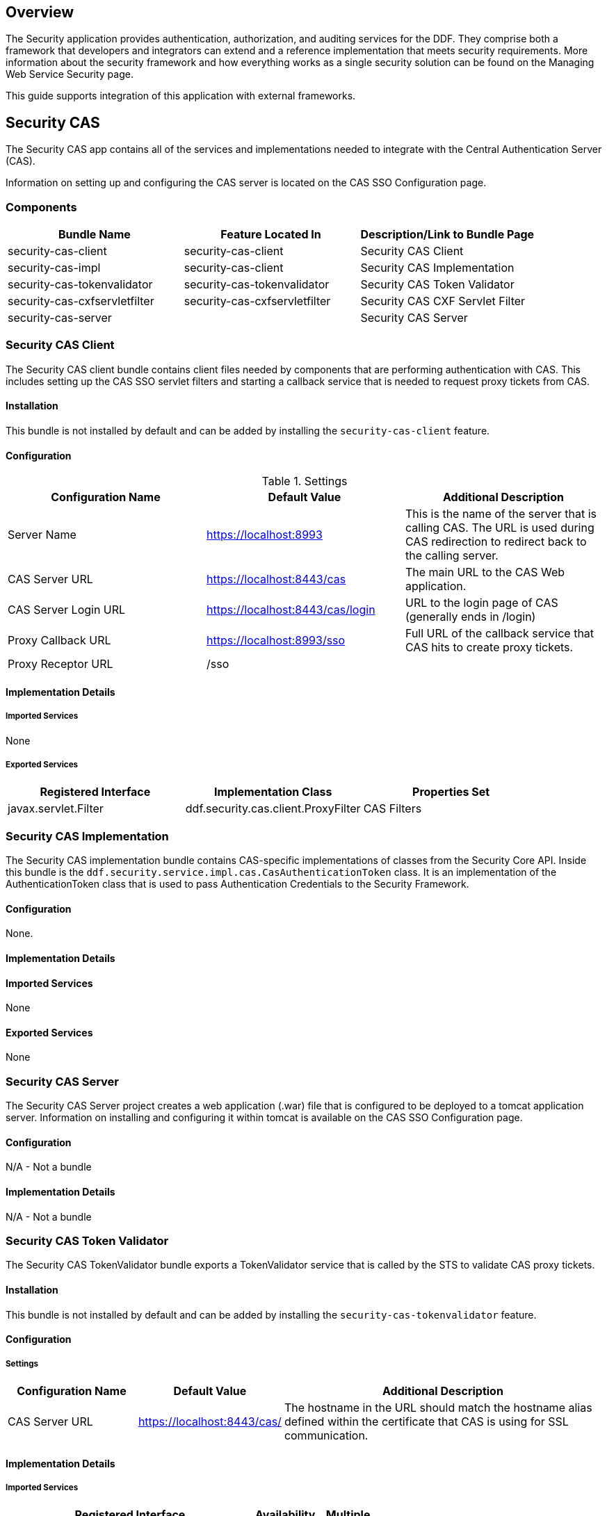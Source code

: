 
== Overview

The Security application provides authentication, authorization, and auditing services for the DDF. They comprise both a framework that developers and integrators can extend and a reference implementation that meets security requirements. More information about the security framework and how everything works as a single security solution can be found on the Managing Web Service Security page.

This guide supports integration of this application with external frameworks.

== Security CAS

The Security CAS app contains all of the services and implementations needed to integrate with the Central Authentication Server (CAS).

Information on setting up and configuring the CAS server is located on the CAS SSO Configuration page.

=== Components

[cols="3" options="header"]
|===

|Bundle Name
|Feature Located In
|Description/Link to Bundle Page

|security-cas-client
|security-cas-client
|Security CAS Client

|security-cas-impl
|security-cas-client
|Security CAS Implementation

|security-cas-tokenvalidator
|security-cas-tokenvalidator
|Security CAS Token Validator

|security-cas-cxfservletfilter
|security-cas-cxfservletfilter
|Security CAS CXF Servlet Filter

|security-cas-server
| 
|Security CAS Server

|===

=== Security CAS Client

The Security CAS client bundle contains client files needed by components that are performing authentication with CAS. This includes setting up the CAS SSO servlet filters and starting a callback service that is needed to request proxy tickets from CAS.

==== Installation
This bundle is not installed by default and can be added by installing the `security-cas-client` feature.

==== Configuration

.Settings
[cols="3" options="header"]
|===

|Configuration Name
|Default Value
|Additional Description

|Server Name
|https://localhost:8993
|This is the name of the server that is calling CAS. The URL is used during CAS redirection to redirect back to the calling server.

|CAS Server URL
|https://localhost:8443/cas
|The main URL to the CAS Web application.

|CAS Server Login URL
|https://localhost:8443/cas/login
|URL to the login page of CAS (generally ends in /login)

|Proxy Callback URL
|https://localhost:8993/sso
|Full URL of the callback service that CAS hits to create proxy tickets.

|Proxy Receptor URL
|/sso
|
 
|===

==== Implementation Details

===== Imported Services
None

===== Exported Services
[cols="3" options="header"]
|===

|Registered Interface
|Implementation Class
|Properties Set

|javax.servlet.Filter
|ddf.security.cas.client.ProxyFilter
|CAS Filters

|===

=== Security CAS Implementation

The Security CAS implementation bundle contains CAS-specific implementations of classes from the Security Core API. Inside this bundle is the `ddf.security.service.impl.cas.CasAuthenticationToken` class. It is an implementation of the AuthenticationToken class that is used to pass Authentication Credentials to the Security Framework.

==== Configuration
None.

==== Implementation Details

==== Imported Services
None

==== Exported Services
None

=== Security CAS Server

The Security CAS Server project creates a web application (.war) file that is configured to be deployed to a tomcat application server. Information on installing and configuring it within tomcat is available on the CAS SSO Configuration page.

==== Configuration
N/A - Not a bundle

==== Implementation Details
N/A - Not a bundle

=== Security CAS Token Validator

The Security CAS TokenValidator bundle exports a TokenValidator service that is called by the STS to validate CAS proxy tickets.

==== Installation
This bundle is not installed by default and can be added by installing the `security-cas-tokenvalidator` feature.

==== Configuration

===== Settings

[cols="2,2,5" options="header"]
|===

|Configuration Name
|Default Value
|Additional Description

|CAS Server URL
|https://localhost:8443/cas/
|The hostname in the URL should match the hostname alias defined within the certificate that CAS is using for SSL communication.

|===

==== Implementation Details

===== Imported Services
[cols="4,1,1" options="header"]
|===

|Registered Interface
|Availability
|Multiple

|ddf.security.encryption.EncryptionService
|required
|false
|===

===== Exported Services
[cols="4,4,2" options="header"]
|===

|Registered Interfaces
|Implementation Class
|Properties Set

|ddf.catalog.util.DdfConfigurationWatcher
org.apache.cxf.sts.token.validator.TokenValidator
|ddf.security.cas.WebSSOTokenValidator
|CAS Server URL and Encryption Service reference

|===

=== Security CAS CXF Servlet Filter

The Security CAS CXF Servlet Filter bundle binds a list of CAS servlet filters to the CXF servlet. The servlet filters are defined by by the security-cas-client bundle.

==== Installation
This bundle is not installed by default and can be added by installing the `security-cas-cxfservletfilter` feature.

==== Configuration

===== Settings
[cols="1,1,3" options="header"]
|===

|Configuration Name
|Default Value
|Additional Description

|URL Pattern
|/services/catalog/*
|This defines the servlet URL that should be binded to the CAS filter. By default, they will bind to the REST and OpenSearch endpoints. The REST endpoint is called by the SearchUI when accessing individual metadata about a metacard and when accessing the metacard's thumbnail. An example of just securing the OpenSearch endpoint would be the value: `/services/catalog/query`.

|===

[WARNING]
====
Endpoints that are secured by the CXF Servlet Filters will not currently work with federation. With the default settings, REST and OpenSearch federation to the site with this feature installed will not work. Federation from this site, however, will work normally.
====

==== Implementation Details

===== Imported Services
[cols="3" options="header"]
|===

|Registered Interface
|Availability
|Multiple

|javax.servlet.Filter
|required
|false

|===

===== Exported Services

None (filter is exported inside the code and not via configuration)

== Security Core

The Security Core app contains all of the necessary components that are used to perform security operations (authentication, authorization, and auditing) required in the framework.

=== Components
[cols="3" options="header"]
|===

|Bundle Name
|Located in Feature
|Description / Link to Bundle Page

|security-core-api
|security-core
|Security Core API

|security-core-impl
|security-core
|Security Core Implementation

|security-core-commons
|security-core
|Security Core Commons

|===

=== Security Core Commons

The Security Core Commons bundle contains helper and utility classes that are used within DDF to help with performing common security operations. Most notably, this bundle contains the `ddf.security.common.audit.SecurityLogger` class that performs the security audit logging within DDF.

==== Configuration
None

==== Implementation Details

===== Imported Services
None

===== Exported Services
None

=== Security Core Implementation

The Security Core Implementation contains the reference implementations for the Security Core API interfaces that come with the DDF distribution.

==== Configuration
None

==== Install and Uninstall

The Security Core app installs this bundle by default. It is recommended to use this bundle as it contains the reference implementations for many classes used within the DDF Security Framework.

==== Implementation Details

===== Imported Services

[cols="3" options="header"]
|===

|Registered Interface
|Availability
|Multiple

|org.apache.shiro.realm.Realm
|optional
|true

|===

===== Exported Services
[cols="3" options="header"]
|===

|Registered Interface
|Implementation Class
|Properties Set

|ddf.security.service.SecurityManager
|ddf.security.service.impl.SecurityManagerImpl
|None

|===

== Security Encryption

The DDF Security Encryption application offers an encryption framework and service implementation for other applications to use. This service is commonly used to encrypt and decrypt default passwords that are located within the metatype and Administration Web Console.

=== Components
[cols="3" options="header"]
|===

|Bundle Name
|Feature Located In
|Description/Link to Bundle Page

|security-encryption-api
|security-encryption
|Security Encryption API

|security-encryption-impl
|security-encryption
|Security Encryption Implementation

|security-encryption-commands
|security-encryption
|Security Encryption Commands

|===

=== Security Encryption API

The Security Encryption API bundle provides the framework for the encryption service. Applications that use the encryption service should import this bundle and use the interfaces defined within it instead of calling an implementation directly.

==== Installation

This bundle is installed by default as part of the `security-encryption` feature. Many applications that come with DDF depend on this bundle and it should not be uninstalled.

==== Configuration

===== Settings
None

==== Implementation Details

===== Imported Services
None

===== Exported Services
None

=== Security Encryption Commands

The Security Encryption Commands bundle enhances the DDF system console by allowing administrators and integrators to encrypt and decrypt values directly from the console. More information and sample commands are available on the Encryption Service page.

==== Installation

This bundle is installed by default by the `security-encryption` feature. This bundle is tied specifically to the DDF console and can be uninstalled without causing any issues to other applications. When uninstalled, administrators will not be able to encrypt and decrypt data from the console.

==== Configuration

===== Settings
None

==== Implementation Details

===== Imported Services
None

===== Exported Services
None

=== Security Encryption Implementation

The Security Encryption Implementation bundle contains all of the service implementations for the Encryption Framework and exports those implementations as services to the OSGi service registry.

==== Installation

This bundle is installed by default as part of the `security-encryption` feature. Other projects are dependent on the services this bundle exports and it should not be uninstalled unless another security service implementation is being added.

==== Configuration

===== Settings
None

==== Implementation Details

===== Imported Services
None

===== Exported Services

[cols="3" options="header"]
|===

|Registered Interface
|Implementation Class
|Properties Set

|ddf.security.encryption.EncryptionService
|ddf.security.encryption.impl.EncryptionServiceImpl
|Key

|===

== Security LDAP

The DDF LDAP application allows the user to configure either an embedded or a standalone LDAP server. The provided features contain a default set of schemas and users loaded to help facilitate authentication and authorization testing.

=== Components

[cols="3" options="header"]
|===

|Bundle Name
|Feature Located In
|Description/Link to Bundle Page

|opendj-embedded-server
|opendj-embedded
|Embedded LDAP Configuration

|===

=== Installing the Embedded LDAP Server

The embedded OpenDJ LDAP server can be installed for testing purposes.

==== Run the Embedded LDAP Instance

. Unzip and install DDF
. Run the installer at https://localhost:8993/admin
. After the install is complete, click the *Manage* button in the upper right hand corner
. Click the *Play* icon on the Opendj Embedded application tile
. The embedded LDAP is now installed.

==== Configuration
The configuration options are located on the DDF Admin Console under *Opendj Embedded -> Configuration -> LDAP Server*. It currently contains three configuration options.

[cols="1,7" options="header"]
|===

|Configuration Name
|Description

|LDAP Port
|Sets the port for LDAP (plaintext and startTLS). 0 will disable the port.

|LDAPS Port
|Sets the port for LDAPS. 0 will disable the port.

|Base LDIF File
|Location on the server for a LDIF file.
This file will be loaded into the LDAP and overwrite any existing entries.
This option should be used when updating the default groups/users with a new LDIF file for testing.
The LDIF file being loaded may contain any LDAP entries (schemas, users, groups, etc.).
If the location is left blank, the default base LDIF file will be used that comes with DDF.

|===


==== Trust Certificates

For LDAPS or startTLS to function correctly, it is important that the LDAP server is configured with a keystore file that trusts the clients it is connecting to and vice versa. Complete the following procedure to provide your own keystore information for the LDAP. 

. The embedded LDAP server is not recommended for production use as it has hardcoded keystores and truststores with localhost certificates. These cannot be changed unless the embedded server bundle is re-built with new stores.

==== Connect to a Standalone LDAP Server

DDF instances can connect to an external LDAP server by installing and configuring the `security-sts-ldaplogin` and `security-sts-ldapclaimshandler` features detailed here.

=== Embedded LDAP Configuration

The Embedded LDAP application contains an LDAP server (OpenDJ version 2.6.2) that has a default set of schemas and users loaded to help facilitate authentication and authorization testing.

==== Default Settings

===== Ports
[cols="2" options="header"]
|===

|Protocol
|Default Port

|LDAP
|1389

|LDAPS
|1636

|StartTLS
|1389

|===

===== Users

====== LDAP Users
[cols="1,1,1,3" options="header"]
|===

|Username
|Password
|Groups
|Description

|testuser1
|password1
|
|General test user for authentication

|testuser2
|password2
| 
|General test user for authentication

|nromanova
|password1
|avengers
|General test user for authentication

|lcage
|password1
|admin, avengers
|General test user for authentication, Admin user for karaf

|jhowlett
|password1
|admin, avengers
|General test user for authentication, Admin user for karaf

|pparker
|password1
|admin, avengers
|General test user for authentication, Admin user for karaf

|jdrew
|password1
|admin, avengers
|General test user for authentication, Admin user for karaf

|tstark
|password1
|admin, avengers
|General test user for authentication, Admin user for karaf

|bbanner
|password1
|admin, avengers
|General test user for authentication, Admin user for karaf

|srogers
|password1
|admin, avengers
|General test user for authentication, Admin user for karaf

|admin
|admin
|admin
|Admin user for karaf

|===

====== LDAP Admin
[cols="5" options="header"]
|===
|Username
|Password
|Groups
|Attributes
|Description

|admin
|secret
|
|
|Administrative User for LDAP

|===

===== Schemas

The default schemas loaded into the LDAP instance are the same defaults that come with OpenDJ.

[cols="1,7" options="header"]
|===

|Schema File Name
|Schema Description (http://opendj.forgerock.org/doc/admin-guide/index/chap-schema.html)

|00-core.ldif
|This file contains a core set of attribute type and objectlass definitions from several standard LDAP documents, including draft-ietf-boreham-numsubordinates, draft-findlay-ldap-groupofentries, draft-furuseth-ldap-untypedobject, draft-good-ldap-changelog, draft-ietf-ldup-subentry, draft-wahl-ldap-adminaddr, RFC 1274, RFC 2079, RFC 2256, RFC 2798, RFC 3045, RFC 3296, RFC 3671, RFC 3672, RFC 4512, RFC 4519, RFC 4523, RFC 4524, RFC 4530, RFC 5020, and X.501.

|01-pwpolicy.ldif
|This file contains schema definitions from draft-behera-ldap-password-policy, which defines a mechanism for storing password policy information in an LDAP directory server.

|02-config.ldif
|This file contains the attribute type and objectclass definitions for use with the directory server configuration.

|03-changelog.ldif
|This file contains schema definitions from draft-good-ldap-changelog, which defines a mechanism for storing information about changes to directory server data.

|03-rfc2713.ldif
|This file contains schema definitions from RFC 2713, which defines a mechanism for storing serialized Java objects in the directory server.

|03-rfc2714.ldif
|This file contains schema definitions from RFC 2714, which defines a mechanism for storing CORBA objects in the directory server.

|03-rfc2739.ldif
|This file contains schema definitions from RFC 2739, which defines a mechanism for storing calendar and vCard objects in the directory server. Note that the definition in RFC 2739 contains a number of errors, and this schema file has been altered from the standard definition in order to fix a number of those problems.

|03-rfc2926.ldif
|This file contains schema definitions from RFC 2926, which defines a mechanism for mapping between Service Location Protocol (SLP) advertisements and LDAP.

|03-rfc3112.ldif
|This file contains schema definitions from RFC 3112, which defines the authentication password schema.

|03-rfc3712.ldif
|This file contains schema definitions from RFC 3712, which defines a mechanism for storing printer information in the directory server.

|03-uddiv3.ldif
|This file contains schema definitions from RFC 4403, which defines a mechanism for storing UDDIv3 information in the directory server.

|04-rfc2307bis.ldif
|This file contains schema definitions from the draft-howard-rfc2307bis specification, used to store naming service information in the directory server.

|05-rfc4876.ldif
|This file contains schema definitions from RFC 4876, which defines a schema for storing Directory User Agent (DUA) profiles and preferences in the directory server.

|05-samba.ldif
|This file contains schema definitions required when storing Samba user accounts in the directory server.

|05-solaris.ldif
|This file contains schema definitions required for Solaris and OpenSolaris LDAP naming services.

|06-compat.ldif
|This file contains the attribute type and objectclass definitions for use with the directory server configuration.

|===

==== Configuration

===== Start and Stop

The embedded LDAP application installs a feature with the name `ldap-embedded`. Installing and uninstalling this feature will start and stop the embedded LDAP server. This will also install a fresh instance of the server each time. If changes need to persist, stop then start the embedded-ldap-opendj bundle (rather than installing/uninstalling the feature).

All settings, configurations, and changes made to the embedded LDAP instances are persisted across DDF restarts. If DDF is stopped while the LDAP feature is installed and started, it will automatically restart with the saved settings on the next DDF start.

===== Settings

The configuration options are located on the standard DDF configuration web console under the title LDAP Server. It currently contains three configuration options.

[cols="2,6" options="header"]
|===

|Configuration Name
|Description

|LDAP Port
|Sets the port for LDAP (plaintext and startTLS). 0 will disable the port.

|LDAPS Port
|Sets the port for LDAPS. 0 will disable the port.

|Base LDIF File
|Location on the server for a LDIF file. This file will be loaded into the LDAP and overwrite any existing entries. This option should be used when updating the default groups/users with a new ldif file for testing. The LDIF file being loaded may contain any ldap entries (schemas, users, groups..etc). If the location is left blank, the default base LDIF file will be used that comes with DDF.

|===

==== Limitations

Current limitations for the embedded LDAP instances include:

* Inability to store the LDAP files/storage outside of the DDF installation directory.  This results in any LDAP data (i.e., LDAP user information) being lost when the `ldap-embedded` feature is uninstalled.
* Cannot be run standalone from DDF. In order to run embedded-ldap, the DDF must be started.

==== External Links

Location to the default base LDIF file in the DDF source code: https://github.com/codice/ddf/blob/master/ldap/embedded/ldap-embedded-opendj/src/main/resources/default-users.ldif

OpenDJ documentation: http://opendj.forgerock.org/docs.html

==== LDAP Administration

OpenDJ provides a number of tools for LDAP administration. Refer to the OpenDJ Admin Guide (http://opendj.forgerock.org/opendj-server/doc/admin-guide/).

===== Download the Admin Tools

OpenDJ (Version 2.4.6) and the included tool suite can be downloaded at http://www.forgerock.org/opendj-archive.html.

===== Use the Admin Tools

The admin tools are located in `<opendj-installation>/bat` for Windows and `<opendj-installation>/bin` for *nix.  These tools can be used to administer both local and remote LDAP servers by setting the *host* and *port* parameters appropriately.

===== Example Commands for Disabling/Enabling a User's Account

In this example,  the user *Bruce Banner (uid=bbanner)* is disabled using the *manage-account* command on Windows.  Run *manage-account --help* for usage instructions.

----
D:\OpenDJ-2.4.6\bat>manage-account set-account-is-disabled -h localhost -p 4444 -O true
-D "cn=admin" -w secret -b "uid=bbanner,ou=users,dc=example,dc=com"
The server is using the following certificate:
    Subject DN:  CN=Win7-1, O=Administration Connector Self-Signed Certificate
    Issuer DN:  CN=Win7-1, O=Administration Connector Self-Signed Certificate
    Validity:  Wed Sep 04 15:36:46 MST 2013 through Fri Sep 04 15:36:46 MST 2015
Do you wish to trust this certificate and continue connecting to the server?
Please enter "yes" or "no":yes
Account Is Disabled:  true
----

====== Verify the Account is Disabled

Notice `Account Is Disabled: true` in the listing.

----
D:\OpenDJ-2.4.6\bat>manage-account get-all -h localhost -p 4444  -D "cn=admin" -w secret
-b "uid=bbanner,ou=users,dc=example,dc=com"
The server is using the following certificate:
    Subject DN:  CN=Win7-1, O=Administration Connector Self-Signed Certificate
    Issuer DN:  CN=Win7-1, O=Administration Connector Self-Signed Certificate
    Validity:  Wed Sep 04 15:36:46 MST 2013 through Fri Sep 04 15:36:46 MST 2015
Do you wish to trust this certificate and continue connecting to the server?
Please enter "yes" or "no":yes
Password Policy DN:  cn=Default Password Policy,cn=Password Policies,cn=config
Account Is Disabled:  true
Account Expiration Time:
Seconds Until Account Expiration:
Password Changed Time:  19700101000000.000Z
Password Expiration Warned Time:
Seconds Until Password Expiration:
Seconds Until Password Expiration Warning:
Authentication Failure Times:
Seconds Until Authentication Failure Unlock:
Remaining Authentication Failure Count:
Last Login Time:
Seconds Until Idle Account Lockout:
Password Is Reset:  false
Seconds Until Password Reset Lockout:
Grace Login Use Times:
Remaining Grace Login Count:  0
Password Changed by Required Time:
Seconds Until Required Change Time:
Password History:
----

====== Enable the Account

----
D:\OpenDJ-2.4.6\bat>manage-account clear-account-is-disabled  -h localhost -p 4444  -D
"cn=admin" -w secret -b "uid=bbanner,ou=users,dc=example,dc=com"
The server is using the following certificate:
    Subject DN:  CN=Win7-1, O=Administration Connector Self-Signed Certificate
    Issuer DN:  CN=Win7-1, O=Administration Connector Self-Signed Certificate
    Validity:  Wed Sep 04 15:36:46 MST 2013 through Fri Sep 04 15:36:46 MST 2015
Do you wish to trust this certificate and continue connecting to the server?
Please enter "yes" or "no":yes
Account Is Disabled:  false
----

====== Verify the Account is Enabled
Notice `Account Is Disabled: false` in the listing.

----
D:\OpenDJ-2.4.6\bat>manage-account get-all -h localhost -p 4444  -D "cn=admin" -w secret
-b "uid=bbanner,ou=users,dc=example,dc=com"
The server is using the following certificate:
    Subject DN:  CN=Win7-1, O=Administration Connector Self-Signed Certificate
    Issuer DN:  CN=Win7-1, O=Administration Connector Self-Signed Certificate
    Validity:  Wed Sep 04 15:36:46 MST 2013 through Fri Sep 04 15:36:46 MST 2015
Do you wish to trust this certificate and continue connecting to the server?
Please enter "yes" or "no":yes
Password Policy DN:  cn=Default Password Policy,cn=Password Policies,cn=config
Account Is Disabled:  false
Account Expiration Time:
Seconds Until Account Expiration:
Password Changed Time:  19700101000000.000Z
Password Expiration Warned Time:
Seconds Until Password Expiration:
Seconds Until Password Expiration Warning:
Authentication Failure Times:
Seconds Until Authentication Failure Unlock:
Remaining Authentication Failure Count:
Last Login Time:
Seconds Until Idle Account Lockout:
Password Is Reset:  false
Seconds Until Password Reset Lockout:
Grace Login Use Times:
Remaining Grace Login Count:  0
Password Changed by Required Time:
Seconds Until Required Change Time:
Password History:
----

== Security PEP

The DDF Security PEP application contains bundles and services that enable service and metacard authorization. These two types of authorization can be installed separately and extended with custom services.

=== Components
[cols="3" options="header"]
|===

|Bundle Name
|Located in Feature
|Description/Link to Bundle Page

|security-pep-interceptor
|security-pep-serviceauthz
|Security PEP Interceptor

|===

=== Security PEP Interceptor

The Security PEP Interceptor bundle contains the `ddf.security.pep.interceptor.EPAuthorizingInterceptor` class. This class uses CXF to intercept incoming SOAP messages and enforces service authorization policies by sending the service request to the security framework.

==== Installation
This bundle is not installed by default and can be added by installing the `security-pep-serviceauthz` feature.

[WARNING]
====
To perform service authorization within a default install of DDF, this bundle MUST be installed.
====

==== Configuration

===== Settings
None

==== Implementation Details

===== Imported Services
None

===== Exported Services
None

== Security STS

The Security STS application contains the bundles and services necessary to run and talk to a Security Token Service (STS). It builds off of the Apache CXF STS code and adds components specific to DDF functionality. 

=== Components

[cols="1,1,3" options="header"]
|===

|Bundle Name
|Located in Feature
|Description/Link to Bundle Page

|security-sts-realm
|security-sts-realm
|Security STS Realm

|security-sts-ldaplogin
|security-sts-ldaplogin
|Security STS LDAP Login

|security-sts-ldapclaimshandler
|security-sts-ldapclaimshandler
|Security STS LDAP Claims Handler

|security-sts-server
|security-sts-server
|Security STS Server

|security-sts-samlvalidator
|security-sts-server
|Contains the default CXF SAML validator, exposes it as a service for the STS.

|security-sts-x509validator
|security-sts-server
|Contains the default CXF x509 validator, exposes it as a service for the STS.

|===

=== Security STS Client Config

The DDF Security STS Client Config bundle keeps track and exposes configurations and settings for the CXF STS client. This client can be used by other services to create their own STS client. Once a service is registered as a watcher of the configuration, it will be updated whenever the settings change for the sts client.

==== Installation

This bundle is installed by default.

==== Configuration

===== Settings

Settings can be found in the Admin Console under *{branding} Security -> Configuration -> Security STS Client*.
[cols="1,2,2" options="header"]
|===

|Configuration Name
|Default Value
|Additional Information

|SAML Assertion Type
|SAML v2.0
|The version of SAML to use. Most services require SAML v2.0. Changing this value from the default could cause services to stop responding.

|SAML Key Size
|256
|The key type to use with SAML. Most services require Bearer. Changing this value from the default could cause services to stop responding.

|Use Key
|true
|Signals whether or not the STS Client should supply a public key to embed as the proof key. Changing this value from the default could cause services to stop responding.

|STS WSDL Address
|https://localhost:8993/services/SecurityTokenService?wsdl
|The hostname of the remote server should match the certificate that the server is using.

|STS Endpoint Name
|{http://docs.oasis-open.org/ws-sx/ws-trust/200512/}STS_Port
|
 
|STS Service Name
|{http://docs.oasis-open.org/ws-sx/ws-trust/200512/}SecurityTokenService
|
 
|Signature Properties
|etc/ws-security/server/signature.properties
|Path to Signature crypto properties. This path can be part of the classpath, relative to ddf.home, or an absolute path on the system.
 
|Encryption Properties
|etc/ws-security/server/encryption.properties
|Path to Encryption crypto properties file. This path can be part of the classpath, relative to ddf.home, or an absolute path on the system.
 
|STS Properties
|etc/ws-security/server/signature.properties
|Path to STS crypto properties file. This path can be part of the classpath, relative to ddf.home, or an absolute path on the system.
 
|Claims
|<List of Claims>
|List of claims that should be requested by the STS Client.
 
|===

==== Implementation Details

===== Imported Services
[cols="3" options="header"]
|===

|Registered Interface
|Availability
|Multiple

|ddf.catalog.DdfConfigurationWatcher
|required
|true

|org.osgi.service.cm.ConfigurationAdmin
|required
|false

|===

===== Exported Services
None

==== External/WS-S STS Support

===== Security STS WSS
This configuration works just like the STS Client Config for the internal STS, but produces standard requests instead of the custom DDF ones. It supports two new auth types for the context policy manager, WSSBASIC and WSSPKI.

===== Security STS Address Provider
This allows one to select which STS address will be used (e.g. in SOAP sources) for clients of this service. Default is off (internal).

=== Security STS LDAP Claims Handler

The DDF Security STS LDAP Claims Handler bundle adds functionality to the STS server that allows it to retrieve claims from an LDAP server.
It also adds mappings for the LDAP attributes to the STS SAML claims.

[NOTE]
====
All claims handlers are queried for user attributes regardless of realm.
This means that two different users with the same username in different LDAP servers will end up with both of their claims in each of their individual assertions.
====

==== Installation

This bundle is not installed by default and can be added by installing the
`security-sts-ldapclaimshandler`
 feature.

==== Configuration

===== Settings

Settings can be found in the Admin Console under *{branding} Security -> Configuration -> Security STS LDAP and Roles Claims Handler*.

[cols="3" options="header"]
|===

|Configuration Name
|Default Value
|Additional Information

|LDAP URL
|ldap://localhost:1389
|
 
|LDAP Bind User DN
|cn=admin
|
 
|LDAP Bind User Password
|secret
|This password value is encrypted by default using the Security Encryption application.

|LDAP Username Attribute
|uid
|
 
|LDAP Base User DN
|ou=users,dc=example,dc=com
|
 
|LDAP Group ObjectClass
|groupOfNames
|ObjectClass that defines structure for group membership in LDAP. Usually this is groupOfNames or groupOfUniqueNames

|LDAP Membership Attribute
|member
|Attribute used to designate the user's name as a member of the group in LDAP. Usually this is member or uniqueMember

|LDAP Base Group DN
|ou=groups,dc=example,dc=com
|

|User Attribute Map File
|etc/ws-security/attributeMap.properties
|Properties file that contains mappings from Claim=LDAP attribute.

|===

==== Implementation Details

===== Imported Services

[cols="3" options="header"]
|===

|Registered Interface
|Availability
|Multiple

|ddf.security.encryption.EncryptionService
|optional
|false

|===

===== Exported Services

[cols="3" options="header"]
|===

|Registered Interface
|Implementation Class
|Properties Set

|org.apache.cxf.sts.claims.ClaimsHandler
|ddf.security.sts.claimsHandler.LdapClaimsHandler
|Properties from the settings

|org.apache.cxf.sts.claims.ClaimsHandler
|ddf.security.sts.claimsHandler.RoleClaimsHandler
|Properties from the settings

|===

=== Security STS LDAP Login

The DDF Security STS LDAP Login bundle enables functionality within the STS that allows it to use an LDAP to perform authentication when passed a UsernameToken in a RequestSecurityToken SOAP request.

==== Installation

This bundle is not installed by default and can be added by installing the `security-sts-ldaplogin` feature.

==== Configuration

===== Settings

Configuration settings can be found in the Admin Console under *{branding} Security -> Configuration -> Security STS LDAP Login*.

[cols="3" options="header"]
|===

|Configuration Name
|Default Value
|Additional Information

|LDAP URL
|ldaps://localhost:1636
|
 
|LDAP Bind User DN
|cn=admin
|
 
|LDAP Bind User Password
|secret
|This password value is encrypted by default using the Security Encryption application.

|LDAP Username Attribute
|uid
|
 
|LDAP Base User DN
|ou=users,dc=example,dc=com
|
 
|LDAP Base Group DN
|ou=groups,dc=example,dc=com
|
 
|SSL Keystore Alias
|localhost
|This alias is used when connecting to the LDAP using SSL/TLS (LDAPS) or startTLS.

|===

==== Implementation Details

===== Imported Services
None

===== Exported Services
None

=== Security STS Service

The DDF Security STS Service performs authentication of a user by delegating the authentication request to an STS. This is different than the services located within the Security PDP application as those ones only perform authorization and not authentication.


==== Installation
This bundle is installed by default and should not be uninstalled.

==== Configuration

===== Settings
None

==== Implementation Details

===== Imported Services
[cols="3" options="header"]

|===

|Registered Interface
|Availability
|Multiple

|ddf.security.encryption.EncryptionService
|opt
|false

|===

===== Exported Services

[cols="3" options="header"]
|===
|Registered Interfaces
|Implementation Class
|Properties Set

|ddf.catalog.util.DdfConfigurationWatcher
org.apache.shiro.realm.Realm
|ddf.security.realm.sts.StsRealm
|None

|===

==== Security STS Server

The DDF Security STS Server is a bundle that starts up an implementation of the CXF STS. The STS obtains many of its configurations (Claims Handlers, Token Validators, etc.) from the OSGi service registry as those items are registered as services using the CXF interfaces. The various services that the STS Server imports are listed in the Implementation Details section of this page.

[NOTE]
====
The WSDL for the STS is located at the `security-sts-server/src/main/resources/META-INF/sts/wsdl/ws-trust-1.4-service.wsdl` within the source code.
====

==== Installation

This bundle is installed by default and is required for DDF to operate.

==== Configuration

===== Settings

Configuration settings can be found in the web console under *Configuration -> Security STS Server*.

[cols="2,1,5" options="header"]
|===

|Configuration Name
|Default Value
|Additional Information

|SAML Assertion Lifetime
|1800
|
 
|Token Issuer
|localhost
|The name of the server issuing tokens. Generally this is the cn or hostname of this machine on the network. 

|Signature Username
|localhost
|Alias of the private key in the STS Server's keystore used to sign messages.

|Encryption Username
|localhost
|Alias of the private key in the STS Server's keystore used to encrypt messages. 

|===

==== Implementation Details

===== Imported Services
[cols="3" options="header"]
|===

|Registered Interface
|Availability
|Multiple

|org.apache.cxf.sts.claims.ClaimsHandler
|optional
|true

|org.apache.cxf.sts.token.validator.TokenValidator
|optional
|true

|===

===== Exported Services
None

== Security PDP

The DDF Security PDP application contains services that are able to perform authorization decisions based on configurations and policies. In the DDF Security Framework, these components are called realms, and they implement the `org.apache.shiro.realm.Realm` and `org.apache.shiro.authz.Authorizer` interfaces. Although these components perform decisions on access control, enforcement of this decision is performed by components within the Security PEP application.

=== Components
[cols="3" options="header"]
|===

|Bundle Name
|Located in Feature
|Description/Link to Bundle Page

|security-pdp-xacmlrealm
|security-pdp-xacml
|Security PDP XACML Realm

|security-pdp-authzrealm
|security-pdp-java
|Security PDP Java Realm

|===

=== Security PDP Java Realm

The DDF Security PDP Java Realm exposes a realm service that makes decisions on authorization requests using the attributes stored within the metacard to determine if access should be granted. Unlike the Security PDP XACML Realm, this realm does not use XACML and does not delegate decisions to an external processing engine. Decisions are made based on "match-all" and "match-one" logic. The configuration below provides the mapping between user attributes and metacard attributes - one map exists for each type of mapping (each map may contain multiple values).

* Match-All Mapping:  This mapping is used to guarantee that all values present in the specified metacard attribute exist in the corresponding user attribute.

* Match-One Mapping:  This mapping is used to guarantee that at least one of the values present in the specified metacard attribute exists in the corresponding user attribute.

==== Installation

This bundle is installed by default and can be added by installing the `security-pdp-java` feature if it was uninstalled previously.

==== Configuration

===== Settings

Settings can be found in the Admin Console (https://localhost:8993/admin) under *{branding} Security -> Configuration -> Security Simple AuthZ Realm*.

[cols="1,1,6" options="header"]
|===

|Configuration Name
|Default Value
|Additional Description

|Match-All Mappings
| 
|These map user attributes to metacard security attributes to be used in "Match All" checking. All the values in the metacard attribute must be present in the user attributes in order to "pass" and allow access. These attribute names are case-sensitive.

|Match-One Mappings
|
|These map user attributes to metacard security attributes to be used in "Match One" checking. At least one of the values from the metacard attribute must be present in the corresponding user attribute to "pass" and allow access. These attribute names are case-sensitive.

|===

==== Implementation Details

===== Imported Services
None

===== Exported Services
[cols="3" options="header"]
|===

|Registered Interfaces
|Implementation Class
|Properties Set

|org.apache.shiro.realm.Realm +
org.apache.shiro.authz.Authorizer
|ddf.security.pdp.realm.SimpleAuthzRealm
|None

|===

=== Security PDP XACML Realm

The DDF Security PDP XACML realm exposes a realm that creates a XACML request with the incoming authorization information and sends the request to a XACML processing engine. The engine that is sent the request is not hardcoded and is retrieved at runtime by the OSGi service registry. This realm contains an embedded XACML processing engine that handles the requests and policies.

==== Installation

This bundle is not installed by default and can be added by installing the `security-pdp-xacml` feature.

==== Configuration

===== Settings
None

==== Implementation Details

===== Imported Services
None

===== Exported Services
[cols="3" options="header"]
|===

|Registered Interfaces
|Implementation Class
|Properties Set

|org.apache.shiro.realm.Realm +
org.apache.shiro.authz.Authorizer
|ddf.security.pep.realm.XACMLRealm
|None

|===

== Guest Interceptor

The goal of the GuestInterceptor is to allow non-secure clients (SOAP requests without security headers) to access secure service endpoints. 

All requests to secure endpoints must include, as part of the incoming message, a user's credentials in the form of a SAML assertion or a reference to a SAML assertion. For REST/HTTP requests, either the assertion itself or the session reference (that contains the assertion) is included. For SOAP requests, the assertion is included in the SOAP header. 

Rather than reject requests without user credentials, the guest interceptor detects the missing credentials and inserts an assertion that represents the "guest" user. The attributes included in this guest user assertion are configured by the administrator to represent any unknown user on the current network.

=== Installing

The `GuestInterceptor` is installed by default with DDF Security Application.

=== Configuring

==== Configuring via the Admin Console

. Navigate to the Admin Console at https://localhost:8993/admin
. Click the {branding} Security application tile
. Click the *Configuration* tab
. Click the *Security STS Guest Claims Handler* configuration
. Click the + next to Attributes to add a new attribute
. Add any addtional attributes that you want every user to have
. Click *Save changes*

Once these configurations have been added, the GuestInterceptor is ready for use. Both secure and non-secure requests will be accepted by all secure DDF service endpoints.

== Security IdP

The Security IdP application provides service provider handling that satisfies the http://docs.oasis-open.org/security/saml/v2.0/saml-profiles-2.0-os.pdf[SAML 2.0 Web SSO profile] in order to support external IdPs (Identity Providers).

=== Components
[cols="3", options="header"]
|===

|Bundle Name
|Located in Feature
|Description

|security-idp-sp
|security-idp
|IdP Service Provider

|security-idp-server
|security-idp
|IdP Server

|===

=== Installation

These bundles are not installed by default, they can be started by installing the `security-idp` feature.

=== Security IdP Service Provider

The IdP client that interacts with the specified Identity Provider.

=== Security IdP Server

An internal Identity Provider solution.

=== Limitations

The internal Identity Provider solution should be used in favor of any external solutions until the IdP Service Provider fully satisfies the SAML 2.0 Web SSO profile.
